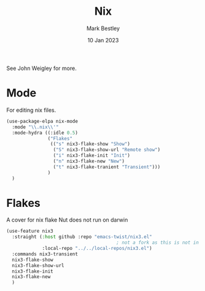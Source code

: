 #+TITLE:  Nix
#+AUTHOR: Mark Bestley
#+DATE:   10 Jan 2023
#+PROPERTY:header-args :tangle  yes
See John Weigley for more.

* Mode
:PROPERTIES:
:ID:       org_mark_mini20.local:20230110T215640.016716
:END:
For editing nix files.
#+NAME: org_mark_mini20.local_20230110T215639.992629
#+begin_src emacs-lisp
(use-package-elpa nix-mode
  :mode "\\.nix\\'"
  :mode-hydra ((:idle 0.5)
               ("Flakes"
                (("s" nix3-flake-show "Show")
                 ("S" nix3-flake-show-url "Remote show")
                 ("i" nix3-flake-init "Init")
                 ("n" nix3-flake-new "New")
                 ("t" nix3-flake-tranient "Transient")))
               )
  )
#+end_src

* Flakes
:PROPERTIES:
:ID:       org_mark_mini20.local:20230113T120501.928066
:END:
A cover for nix flake
Nut does not run on darwin
#+NAME: org_mark_mini20.local_20230113T120501.923647
#+begin_src emacs-lisp
(use-feature nix3
  :straight (:host github :repo "emacs-twist/nix3.el"
										; not a fork as this is not in MELP etc
             :local-repo "../../local-repos/nix3.el")
  :commands nix3-transient
  nix3-flake-show
  nix3-flake-show-url
  nix3-flake-init
  nix3-flake-new
  )
#+end_src
